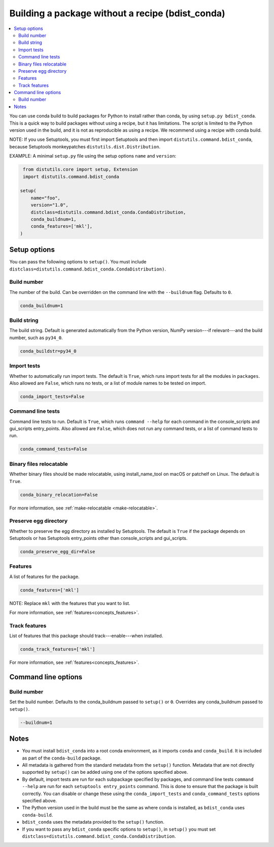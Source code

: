 =================================================
Building a package without a recipe (bdist_conda)
=================================================

.. contents::
   :local:
   :depth: 2


You can use conda build to build packages for Python to install
rather than conda, by using ``setup.py bdist_conda``. This is a
quick way to build packages without using a recipe, but it has
limitations. The script is limited to the Python version used in
the build, and it is not as reproducible as using a recipe. We
recommend using a recipe with conda build.

NOTE: If you use Setuptools, you must first import Setuptools and
then import ``distutils.command.bdist_conda``, because Setuptools
monkeypatches ``distutils.dist.Distribution``.

EXAMPLE: A minimal ``setup.py`` file using the setup options
``name`` and ``version``:

.. code::

   from distutils.core import setup, Extension
   import distutils.command.bdist_conda

  setup(
      name="foo",
      version="1.0",
      distclass=distutils.command.bdist_conda.CondaDistribution,
      conda_buildnum=1,
      conda_features=['mkl'],
  )


Setup options
=============

You can pass the following options to ``setup()``. You must
include ``distclass=distutils.command.bdist_conda.CondaDistribution)``.

Build number
--------------

The number of the build. Can be overridden on the command line
with the ``--buildnum`` flag. Defaults to ``0``.

.. code::

   conda_buildnum=1


Build string
-------------

The build string. Default is generated automatically from the
Python version, NumPy version---if relevant---and the build
number, such as ``py34_0``.

.. code::

   conda_buildstr=py34_0


Import tests
-------------

Whether to automatically run import tests. The default is
``True``, which runs import tests for all the modules in
``packages``. Also allowed are ``False``, which runs no tests, or
a list of module names to be tested on import.

.. code::

   conda_import_tests=False


Command line tests
-------------------

Command line tests to run. Default is ``True``, which runs
``command --help`` for each command in the console_scripts and
gui_scripts entry_points. Also allowed are ``False``, which does
not run any command tests, or a list of command tests to run.

.. code::

   conda_command_tests=False


Binary files relocatable
------------------------

Whether binary files should be made relocatable, using
install_name_tool on macOS or patchelf on Linux. The default is
``True``.

.. code::

   conda_binary_relocation=False

For more information, see :ref:`make-relocatable <make-relocatable>`.


Preserve egg directory
-----------------------

Whether to preserve the egg directory as installed by Setuptools.
The default is ``True`` if the package depends on Setuptools or
has Setuptools entry_points other than console_scripts and
gui_scripts.

.. code::

   conda_preserve_egg_dir=False


Features
-------------

A list of features for the package.

.. code::

   conda_features=['mkl']

NOTE: Replace ``mkl`` with the features that you want to list.

For more information, see :ref:`features<concepts_features>`.


Track features
-----------------

List of features that this package should track---enable---when
installed.

.. code::

   conda_track_features=['mkl']

For more information, see :ref:`features<concepts_features>`.


Command line options
====================

Build number
-------------

Set the build number. Defaults to the conda_buildnum passed
to ``setup()`` or ``0``. Overrides any conda_buildnum passed to
``setup()``.

.. code::

   --buildnum=1


Notes
=====

* You must install ``bdist_conda`` into a root conda environment,
  as it imports ``conda`` and ``conda_build``. It is included as
  part of the ``conda-build`` package.

* All metadata is gathered from the standard metadata from the
  ``setup()`` function. Metadata that are not directly supported
  by ``setup()`` can be added using one of the options specified
  above.

* By default, import tests are run for each subpackage specified
  by packages, and command line tests ``command --help`` are run
  for each ``setuptools entry_points`` command. This is done to
  ensure that the package is built correctly. You can disable or
  change these using the ``conda_import_tests`` and
  ``conda_command_tests`` options specified above.

* The Python version used in the build must be the same as where
  conda is installed, as ``bdist_conda`` uses ``conda-build``.

* ``bdist_conda`` uses the metadata provided to the ``setup()``
  function.

* If you want to pass any ``bdist_conda`` specific options to
  ``setup()``, in ``setup()`` you must set
  ``distclass=distutils.command.bdist_conda.CondaDistribution``.
